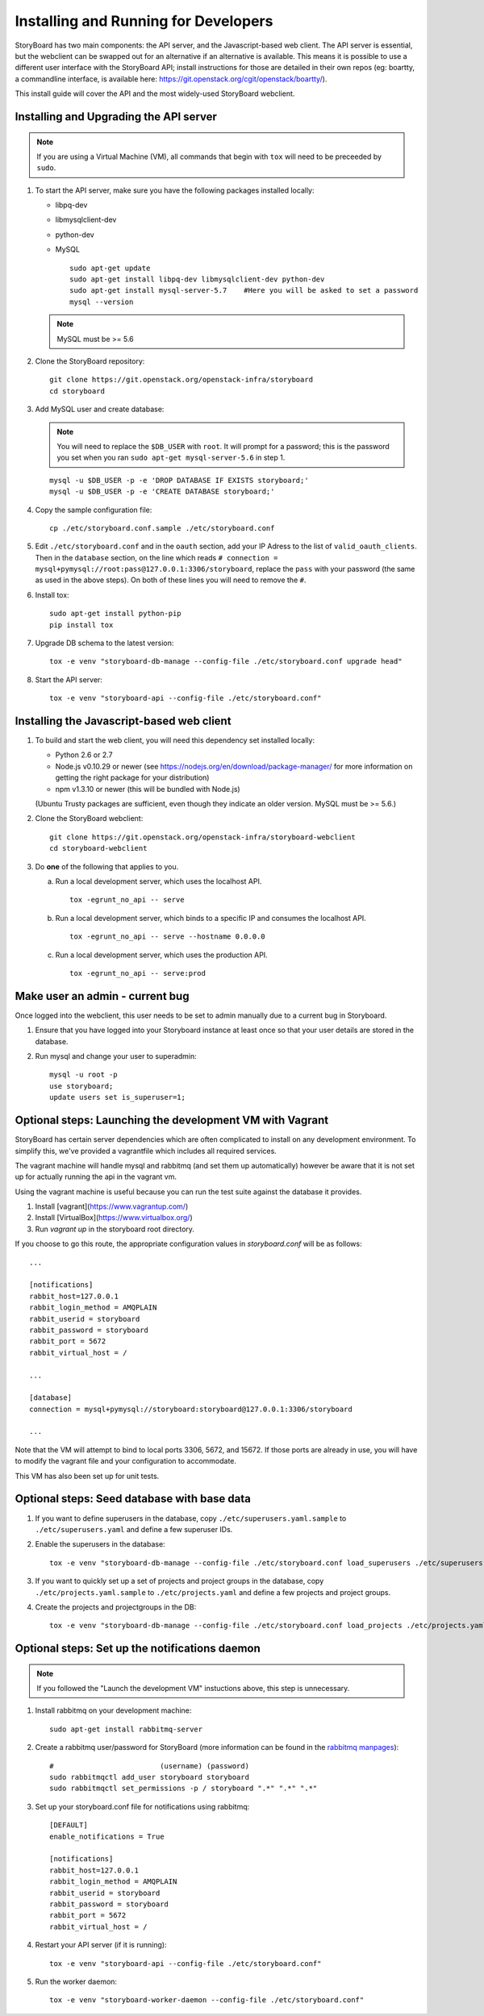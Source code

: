 =======================================
 Installing and Running for Developers
=======================================

StoryBoard has two main components: the API server, and the
Javascript-based web client. The API server is essential, but
the webclient can be swapped out for an alternative if an
alternative is available. This means it is possible to use
a different user interface with the StoryBoard API;
install instructions for those are detailed in their own repos
(eg: boartty, a commandline interface, is available here:
https://git.openstack.org/cgit/openstack/boartty/).

This install guide will cover the API and the most widely-used
StoryBoard webclient.


Installing and Upgrading the API server
=======================================

.. note::

   If you are using a Virtual Machine (VM), all commands that begin with
   ``tox`` will need to be preceeded by ``sudo``.

1. To start the API server, make sure you have the following packages installed
   locally:

   * libpq-dev
   * libmysqlclient-dev
   * python-dev
   * MySQL

     ::

       sudo apt-get update
       sudo apt-get install libpq-dev libmysqlclient-dev python-dev
       sudo apt-get install mysql-server-5.7    #Here you will be asked to set a password
       mysql --version

   .. note:: MySQL must be >= 5.6


2. Clone the StoryBoard repository::

    git clone https://git.openstack.org/openstack-infra/storyboard
    cd storyboard


3. Add MySQL user and create database:

   .. note::

      You will need to replace the ``$DB_USER`` with ``root``.  It
      will prompt for a password; this is the password you set when
      you ran ``sudo apt-get mysql-server-5.6`` in step 1.

   ::

     mysql -u $DB_USER -p -e 'DROP DATABASE IF EXISTS storyboard;'
     mysql -u $DB_USER -p -e 'CREATE DATABASE storyboard;'


4. Copy the sample configuration file::

    cp ./etc/storyboard.conf.sample ./etc/storyboard.conf


5. Edit ``./etc/storyboard.conf`` and in the ``oauth`` section, add your IP
   Adress to the list of ``valid_oauth_clients``. Then in the ``database``
   section, on the line which reads
   ``# connection = mysql+pymysql://root:pass@127.0.0.1:3306/storyboard``,
   replace the ``pass`` with your password (the same as used in the above
   steps). On both of these lines you will need to remove the ``#``.

6. Install tox::

     sudo apt-get install python-pip
     pip install tox

7. Upgrade DB schema to the latest version::

    tox -e venv "storyboard-db-manage --config-file ./etc/storyboard.conf upgrade head"


8. Start the API server::

    tox -e venv "storyboard-api --config-file ./etc/storyboard.conf"


Installing the Javascript-based web client
==========================================


1. To build and start the web client, you will need this dependency set
   installed locally:

   * Python 2.6 or 2.7
   * Node.js v0.10.29 or newer (see https://nodejs.org/en/download/package-manager/ for more information on getting the right package for your distribution)
   * npm v1.3.10 or newer (this will be bundled with Node.js)

   (Ubuntu Trusty packages are sufficient, even though they indicate an older
   version. MySQL must be >= 5.6.)


2. Clone the StoryBoard webclient::

    git clone https://git.openstack.org/openstack-infra/storyboard-webclient
    cd storyboard-webclient


3. Do **one** of the following that applies to you.

   a. Run a local development server, which uses the localhost API.

      ::

        tox -egrunt_no_api -- serve

   b. Run a local development server, which binds to a specific IP and
      consumes the localhost API.

      ::

        tox -egrunt_no_api -- serve --hostname 0.0.0.0

   c. Run a local development server, which uses the production API.

      ::

        tox -egrunt_no_api -- serve:prod


Make user an admin - current bug
================================

Once logged into the webclient, this user needs to be set to admin
manually due to a current bug in Storyboard.

1. Ensure that you have logged into your Storyboard instance at least once so
   that your user details are stored in the database.

2. Run mysql and change your user to superadmin::

    mysql -u root -p
    use storyboard;
    update users set is_superuser=1;


Optional steps: Launching the development VM with Vagrant
=========================================================

StoryBoard has certain server dependencies which are often complicated to
install on any development environment. To simplify this,
we've provided a vagrantfile which includes all required services.

The vagrant machine will handle mysql and rabbitmq (and set them up
automatically) however be aware that it is not set up for actually running the
api in the vagrant vm.

Using the vagrant machine is useful because you can run the test suite against
the database it provides.

1. Install [vagrant](https://www.vagrantup.com/)
2. Install [VirtualBox](https://www.virtualbox.org/)
3. Run `vagrant up` in the storyboard root directory.

If you choose to go this route, the appropriate configuration values in
`storyboard.conf` will be as follows::

    ...

    [notifications]
    rabbit_host=127.0.0.1
    rabbit_login_method = AMQPLAIN
    rabbit_userid = storyboard
    rabbit_password = storyboard
    rabbit_port = 5672
    rabbit_virtual_host = /

    ...

    [database]
    connection = mysql+pymysql://storyboard:storyboard@127.0.0.1:3306/storyboard

    ...

Note that the VM will attempt to bind to local ports 3306, 5672,
and 15672. If those ports are already in use, you will have to modify the
vagrant file and your configuration to accommodate.

This VM has also been set up for unit tests.


Optional steps: Seed database with base data
============================================

1. If you want to define superusers in the database, copy
   ``./etc/superusers.yaml.sample`` to ``./etc/superusers.yaml`` and
   define a few superuser IDs.


2. Enable the superusers in the database::

    tox -e venv "storyboard-db-manage --config-file ./etc/storyboard.conf load_superusers ./etc/superusers.yaml"


3. If you want to quickly set up a set of projects and project groups in the
   database, copy ``./etc/projects.yaml.sample`` to ``./etc/projects.yaml``
   and define a few projects and project groups.


4. Create the projects and projectgroups in the DB::

    tox -e venv "storyboard-db-manage --config-file ./etc/storyboard.conf load_projects ./etc/projects.yaml"


Optional steps: Set up the notifications daemon
===============================================

.. note::

   If you followed the "Launch the development VM" instuctions above,
   this step is unnecessary.

1. Install rabbitmq on your development machine::

    sudo apt-get install rabbitmq-server

2. Create a rabbitmq user/password for StoryBoard (more information
   can be found in the `rabbitmq manpages`_)::

    #                         (username) (password)
    sudo rabbitmqctl add_user storyboard storyboard
    sudo rabbitmqctl set_permissions -p / storyboard ".*" ".*" ".*"

.. _rabbitmq manpages: https://www.rabbitmq.com/man/rabbitmqctl.1.man.html#User%20management

3. Set up your storyboard.conf file for notifications using rabbitmq::

    [DEFAULT]
    enable_notifications = True

    [notifications]
    rabbit_host=127.0.0.1
    rabbit_login_method = AMQPLAIN
    rabbit_userid = storyboard
    rabbit_password = storyboard
    rabbit_port = 5672
    rabbit_virtual_host = /

4. Restart your API server (if it is running)::

    tox -e venv "storyboard-api --config-file ./etc/storyboard.conf"

5. Run the worker daemon::

    tox -e venv "storyboard-worker-daemon --config-file ./etc/storyboard.conf"
